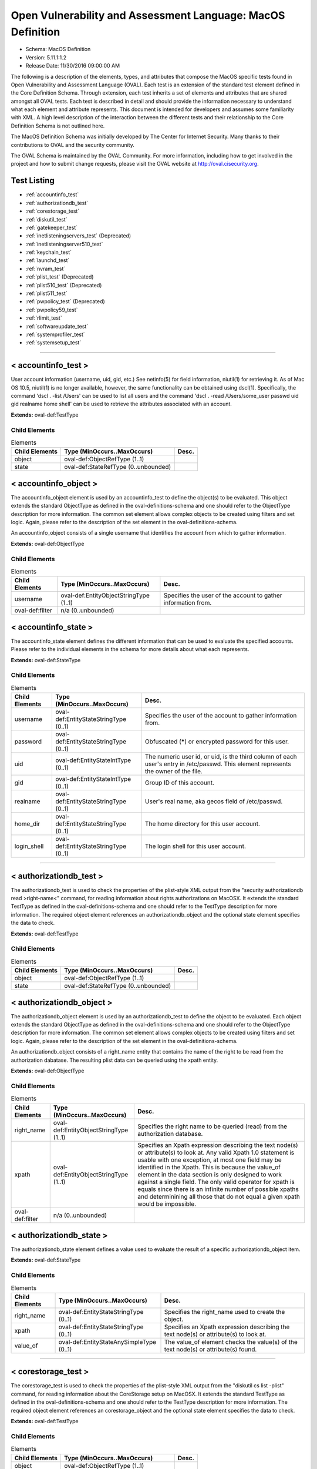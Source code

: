 Open Vulnerability and Assessment Language: MacOS Definition  
=========================================================
* Schema: MacOS Definition  
* Version: 5.11.1:1.2  
* Release Date: 11/30/2016 09:00:00 AM

The following is a description of the elements, types, and attributes that compose the MacOS specific tests found in Open Vulnerability and Assessment Language (OVAL). Each test is an extension of the standard test element defined in the Core Definition Schema. Through extension, each test inherits a set of elements and attributes that are shared amongst all OVAL tests. Each test is described in detail and should provide the information necessary to understand what each element and attribute represents. This document is intended for developers and assumes some familiarity with XML. A high level description of the interaction between the different tests and their relationship to the Core Definition Schema is not outlined here.

The MacOS Definition Schema was initially developed by The Center for Internet Security. Many thanks to their contributions to OVAL and the security community.

The OVAL Schema is maintained by the OVAL Community. For more information, including how to get involved in the project and how to submit change requests, please visit the OVAL website at http://oval.cisecurity.org.

Test Listing  
---------------------------------------------------------
* :ref:`accountinfo_test`  
* :ref:`authorizationdb_test`  
* :ref:`corestorage_test`  
* :ref:`diskutil_test`  
* :ref:`gatekeeper_test`  
* :ref:`inetlisteningservers_test` (Deprecated)  
* :ref:`inetlisteningserver510_test`  
* :ref:`keychain_test`  
* :ref:`launchd_test`  
* :ref:`nvram_test`  
* :ref:`plist_test` (Deprecated)  
* :ref:`plist510_test` (Deprecated)  
* :ref:`plist511_test`  
* :ref:`pwpolicy_test` (Deprecated)  
* :ref:`pwpolicy59_test`  
* :ref:`rlimit_test`  
* :ref:`softwareupdate_test`  
* :ref:`systemprofiler_test`  
* :ref:`systemsetup_test`  
  
______________
  
.. _accountinfo_test:  
  
< accountinfo_test >  
---------------------------------------------------------
User account information (username, uid, gid, etc.) See netinfo(5) for field information, niutil(1) for retrieving it. As of Mac OS 10.5, niutil(1) is no longer available, however, the same functionality can be obtained using dscl(1). Specifically, the command 'dscl . -list /Users' can be used to list all users and the command 'dscl . -read /Users/some_user passwd uid gid realname home shell' can be used to retrieve the attributes associated with an account.

**Extends:** oval-def:TestType

Child Elements  
^^^^^^^^^^^^^^^^^^^^^^^^^^^^^^^^^^^^^^^^^^^^^^^^^^^^^^^^^
.. list-table:: Elements  
    :header-rows: 1  
  
    * - Child Elements  
      - Type (MinOccurs..MaxOccurs)  
      - Desc.  
    * - object  
      - oval-def:ObjectRefType (1..1)  
      -   
    * - state  
      - oval-def:StateRefType (0..unbounded)  
      -   
  
.. _accountinfo_object:  
  
< accountinfo_object >  
---------------------------------------------------------
The accountinfo_object element is used by an accountinfo_test to define the object(s) to be evaluated. This object extends the standard ObjectType as defined in the oval-definitions-schema and one should refer to the ObjectType description for more information. The common set element allows complex objects to be created using filters and set logic. Again, please refer to the description of the set element in the oval-definitions-schema.

An accountinfo_object consists of a single username that identifies the account from which to gather information.

**Extends:** oval-def:ObjectType

Child Elements  
^^^^^^^^^^^^^^^^^^^^^^^^^^^^^^^^^^^^^^^^^^^^^^^^^^^^^^^^^
.. list-table:: Elements  
    :header-rows: 1  
  
    * - Child Elements  
      - Type (MinOccurs..MaxOccurs)  
      - Desc.  
    * - username  
      - oval-def:EntityObjectStringType (1..1)  
      - Specifies the user of the account to gather information from.  
    * - oval-def:filter  
      - n/a (0..unbounded)  
      -   
  
.. _accountinfo_state:  
  
< accountinfo_state >  
---------------------------------------------------------
The accountinfo_state element defines the different information that can be used to evaluate the specified accounts. Please refer to the individual elements in the schema for more details about what each represents.

**Extends:** oval-def:StateType

Child Elements  
^^^^^^^^^^^^^^^^^^^^^^^^^^^^^^^^^^^^^^^^^^^^^^^^^^^^^^^^^
.. list-table:: Elements  
    :header-rows: 1  
  
    * - Child Elements  
      - Type (MinOccurs..MaxOccurs)  
      - Desc.  
    * - username  
      - oval-def:EntityStateStringType (0..1)  
      - Specifies the user of the account to gather information from.  
    * - password  
      - oval-def:EntityStateStringType (0..1)  
      - Obfuscated (*****) or encrypted password for this user.  
    * - uid  
      - oval-def:EntityStateIntType (0..1)  
      - The numeric user id, or uid, is the third column of each user's entry in /etc/passwd. This element represents the owner of the file.  
    * - gid  
      - oval-def:EntityStateIntType (0..1)  
      - Group ID of this account.  
    * - realname  
      - oval-def:EntityStateStringType (0..1)  
      - User's real name, aka gecos field of /etc/passwd.  
    * - home_dir  
      - oval-def:EntityStateStringType (0..1)  
      - The home directory for this user account.  
    * - login_shell  
      - oval-def:EntityStateStringType (0..1)  
      - The login shell for this user account.  
  
______________
  
.. _authorizationdb_test:  
  
< authorizationdb_test >  
---------------------------------------------------------
The authorizationdb_test is used to check the properties of the plist-style XML output from the "security authorizationdb read >right-name<" command, for reading information about rights authorizations on MacOSX. It extends the standard TestType as defined in the oval-definitions-schema and one should refer to the TestType description for more information. The required object element references an authorizationdb_object and the optional state element specifies the data to check.

**Extends:** oval-def:TestType

Child Elements  
^^^^^^^^^^^^^^^^^^^^^^^^^^^^^^^^^^^^^^^^^^^^^^^^^^^^^^^^^
.. list-table:: Elements  
    :header-rows: 1  
  
    * - Child Elements  
      - Type (MinOccurs..MaxOccurs)  
      - Desc.  
    * - object  
      - oval-def:ObjectRefType (1..1)  
      -   
    * - state  
      - oval-def:StateRefType (0..unbounded)  
      -   
  
.. _authorizationdb_object:  
  
< authorizationdb_object >  
---------------------------------------------------------
The authorizationdb_object element is used by an authorizationdb_test to define the object to be evaluated. Each object extends the standard ObjectType as defined in the oval-definitions-schema and one should refer to the ObjectType description for more information. The common set element allows complex objects to be created using filters and set logic. Again, please refer to the description of the set element in the oval-definitions-schema.

An authorizationdb_object consists of a right_name entity that contains the name of the right to be read from the authorization dabatase. The resulting plist data can be queried using the xpath entity.

**Extends:** oval-def:ObjectType

Child Elements  
^^^^^^^^^^^^^^^^^^^^^^^^^^^^^^^^^^^^^^^^^^^^^^^^^^^^^^^^^
.. list-table:: Elements  
    :header-rows: 1  
  
    * - Child Elements  
      - Type (MinOccurs..MaxOccurs)  
      - Desc.  
    * - right_name  
      - oval-def:EntityObjectStringType (1..1)  
      - Specifies the right name to be queried (read) from the authorization database.  
    * - xpath  
      - oval-def:EntityObjectStringType (1..1)  
      - Specifies an Xpath expression describing the text node(s) or attribute(s) to look at. Any valid Xpath 1.0 statement is usable with one exception, at most one field may be identified in the Xpath. This is because the value_of element in the data section is only designed to work against a single field. The only valid operator for xpath is equals since there is an infinite number of possible xpaths and determinining all those that do not equal a given xpath would be impossible.  
    * - oval-def:filter  
      - n/a (0..unbounded)  
      -   
  
.. _authorizationdb_state:  
  
< authorizationdb_state >  
---------------------------------------------------------
The authorizationdb_state element defines a value used to evaluate the result of a specific authorizationdb_object item.

**Extends:** oval-def:StateType

Child Elements  
^^^^^^^^^^^^^^^^^^^^^^^^^^^^^^^^^^^^^^^^^^^^^^^^^^^^^^^^^
.. list-table:: Elements  
    :header-rows: 1  
  
    * - Child Elements  
      - Type (MinOccurs..MaxOccurs)  
      - Desc.  
    * - right_name  
      - oval-def:EntityStateStringType (0..1)  
      - Specifies the right_name used to create the object.  
    * - xpath  
      - oval-def:EntityStateStringType (0..1)  
      - Specifies an Xpath expression describing the text node(s) or attribute(s) to look at.  
    * - value_of  
      - oval-def:EntityStateAnySimpleType (0..1)  
      - The value_of element checks the value(s) of the text node(s) or attribute(s) found.  
  
______________
  
.. _corestorage_test:  
  
< corestorage_test >  
---------------------------------------------------------
The corestorage_test is used to check the properties of the plist-style XML output from the "diskutil cs list -plist" command, for reading information about the CoreStorage setup on MacOSX. It extends the standard TestType as defined in the oval-definitions-schema and one should refer to the TestType description for more information. The required object element references an corestorage_object and the optional state element specifies the data to check.

**Extends:** oval-def:TestType

Child Elements  
^^^^^^^^^^^^^^^^^^^^^^^^^^^^^^^^^^^^^^^^^^^^^^^^^^^^^^^^^
.. list-table:: Elements  
    :header-rows: 1  
  
    * - Child Elements  
      - Type (MinOccurs..MaxOccurs)  
      - Desc.  
    * - object  
      - oval-def:ObjectRefType (1..1)  
      -   
    * - state  
      - oval-def:StateRefType (0..unbounded)  
      -   
  
.. _corestorage_object:  
  
< corestorage_object >  
---------------------------------------------------------
The corestorage_object element is used by an corestorage_test to define the object to be evaluated. Each object extends the standard ObjectType as defined in the oval-definitions-schema and one should refer to the ObjectType description for more information. The common set element allows complex objects to be created using filters and set logic. Again, please refer to the description of the set element in the oval-definitions-schema.

An corestorage_object consists of a uuid entity that contains the UUID of the volume whose information should be read (i.e., 'diskutil cs info -plist [UUID]'). The resulting plist data can be queried using the xpath entity.

**Extends:** oval-def:ObjectType

Child Elements  
^^^^^^^^^^^^^^^^^^^^^^^^^^^^^^^^^^^^^^^^^^^^^^^^^^^^^^^^^
.. list-table:: Elements  
    :header-rows: 1  
  
    * - Child Elements  
      - Type (MinOccurs..MaxOccurs)  
      - Desc.  
    * - uuid  
      - oval-def:EntityObjectStringType (1..1)  
      - Specifies the UUID of the volume about which the plist information should be retrieved.  
    * - xpath  
      - oval-def:EntityObjectStringType (1..1)  
      - Specifies an Xpath expression describing the text node(s) or attribute(s) to look at. Any valid Xpath 1.0 statement is usable with one exception, at most one field may be identified in the Xpath. This is because the value_of element in the data section is only designed to work against a single field. The only valid operator for xpath is equals since there is an infinite number of possible xpaths and determinining all those that do not equal a given xpath would be impossible.  
    * - oval-def:filter  
      - n/a (0..unbounded)  
      -   
  
.. _corestorage_state:  
  
< corestorage_state >  
---------------------------------------------------------
The corestorage_state element defines a value used to evaluate the result of a specific corestorage_object item.

**Extends:** oval-def:StateType

Child Elements  
^^^^^^^^^^^^^^^^^^^^^^^^^^^^^^^^^^^^^^^^^^^^^^^^^^^^^^^^^
.. list-table:: Elements  
    :header-rows: 1  
  
    * - Child Elements  
      - Type (MinOccurs..MaxOccurs)  
      - Desc.  
    * - uuid  
      - oval-def:EntityStateStringType (0..1)  
      - Specifies the UUID of the volume about which the plist information was retrieved.  
    * - xpath  
      - oval-def:EntityStateStringType (0..1)  
      - Specifies an Xpath expression describing the text node(s) or attribute(s) to look at.  
    * - value_of  
      - oval-def:EntityStateAnySimpleType (0..1)  
      - The value_of element checks the value(s) of the text node(s) or attribute(s) found.  
  
______________
  
.. _diskutil_test:  
  
< diskutil_test >  
---------------------------------------------------------
The diskutil_test is used to verify packages on a Mac OS system. The information used by this test is modeled after the diskutil command's verifyPermissions option. On MacOS X 10.11 and later, this option was replaced by the repair_packages command. For more information, see diskutil(8) or repair_packages(8). It extends the standard TestType as defined in the oval-definitions-schema and one should refer to the TestType description for more information. The required object element references a diskutil_object and the optional diskutil_state element specifies the data to check.

**Extends:** oval-def:TestType

Child Elements  
^^^^^^^^^^^^^^^^^^^^^^^^^^^^^^^^^^^^^^^^^^^^^^^^^^^^^^^^^
.. list-table:: Elements  
    :header-rows: 1  
  
    * - Child Elements  
      - Type (MinOccurs..MaxOccurs)  
      - Desc.  
    * - object  
      - oval-def:ObjectRefType (1..1)  
      -   
    * - state  
      - oval-def:StateRefType (0..unbounded)  
      -   
  
.. _diskutil_object:  
  
< diskutil_object >  
---------------------------------------------------------
The diskutil_object element is used by a diskutil_test to define the volumes containing packages to be verified on a Mac OS system. Each object extends the standard ObjectType as defined in the oval-definitions-schema and one should refer to the ObjectType description for more information. The common set element allows complex objects to be created using filters and set logic. Again, please refer to the description of the set element in the oval-definitions-schema.

**Extends:** oval-def:ObjectType

Child Elements  
^^^^^^^^^^^^^^^^^^^^^^^^^^^^^^^^^^^^^^^^^^^^^^^^^^^^^^^^^
.. list-table:: Elements  
    :header-rows: 1  
  
    * - Child Elements  
      - Type (MinOccurs..MaxOccurs)  
      - Desc.  
    * - device  
      - oval-def:EntityObjectStringType (1..1)  
      - The device entity is a string that represents the name of a volume containing system packages that is mounted on a Mac OS system to verify. Please see diskutil(8) or repair_packages(8) for instructions on how to specify the volume.  
    * - filepath  
      - oval-def:EntityObjectStringType (1..1)  
      - The filepath element specifies the absolute path for a file or directory in the specified package.  
    * - oval-def:filter  
      - n/a (0..unbounded)  
      -   
  
.. _diskutil_state:  
  
< diskutil_state >  
---------------------------------------------------------
The diskutil_state element defines the different verification information associated with a disk on a Mac OS system. Please refer to the individual elements in the schema for more details about what each represents.

**Extends:** oval-def:StateType

Child Elements  
^^^^^^^^^^^^^^^^^^^^^^^^^^^^^^^^^^^^^^^^^^^^^^^^^^^^^^^^^
.. list-table:: Elements  
    :header-rows: 1  
  
    * - Child Elements  
      - Type (MinOccurs..MaxOccurs)  
      - Desc.  
    * - device  
      - oval-def:EntityStateStringType (0..1)  
      - The device entity is a string that represents the volume on a Mac OS system to verify. Please see diskutil(8) or repair_packages(8) for instructions on how to specify the device.  
    * - filepath  
      - oval-def:EntityStateStringType (0..1)  
      - The filepath element specifies the absolute path for a file or directory on the specified device.  
    * - uread  
      - macos-def:EntityStatePermissionCompareType (0..1)  
      - Has the actual user read permission changed from the expected user read permission?  
    * - uwrite  
      - macos-def:EntityStatePermissionCompareType (0..1)  
      - Has the actual user write permission changed from the expected user write permission?  
    * - uexec  
      - macos-def:EntityStatePermissionCompareType (0..1)  
      - Has the actual user exec permission changed from the expected user exec permission?  
    * - gread  
      - macos-def:EntityStatePermissionCompareType (0..1)  
      - Has the actual group read permission changed from the expected group read permission?  
    * - gwrite  
      - macos-def:EntityStatePermissionCompareType (0..1)  
      - Has the actual group write permission changed from the expected group write permission?  
    * - gexec  
      - macos-def:EntityStatePermissionCompareType (0..1)  
      - Has the actual group exec permission changed from the expected group exec permission?  
    * - oread  
      - macos-def:EntityStatePermissionCompareType (0..1)  
      - Has the actual others read permission changed from the expected others read permission?  
    * - owrite  
      - macos-def:EntityStatePermissionCompareType (0..1)  
      - Has the actual others write permission changed from the expected others write permission?  
    * - oexec  
      - macos-def:EntityStatePermissionCompareType (0..1)  
      - Has the actual others exec permission changed from the expected others exec permission?  
    * - user_differs  
      - oval-def:EntityStateBoolType (0..1)  
      - Has the actual user changed from the expected user?  
    * - actual_user  
      - oval-def:EntityStateIntType (0..1)  
      - The actual user of the file/directory.  
    * - expected_user  
      - oval-def:EntityStateIntType (0..1)  
      - The expected user of the file/directory.  
    * - group_differs  
      - oval-def:EntityStateBoolType (0..1)  
      - Has the actual group changed from the expected group?  
    * - actual_group  
      - oval-def:EntityStateIntType (0..1)  
      - The actual group of the file/directory.  
    * - expected_group  
      - oval-def:EntityStateIntType (0..1)  
      - The expected group of the file/directory.  
    * - symlink_differs  
      - oval-def:EntityStateBoolType (0..1)  
      - Has the actual symlink changed from the expected symlink?  
    * - actual_symlink  
      - oval-def:EntityStateStringType (0..1)  
      - The actual symlink of the file/directory.  
    * - expected_symlink  
      - oval-def:EntityStateStringType (0..1)  
      - The expected symlink of the file/directory.  
  
______________
  
.. _gatekeeper_test:  
  
< gatekeeper_test >  
---------------------------------------------------------
The gatekeeper_test is used to check the status of Gatekeeper and any unsigned applications that have been granted execute permission.

**Extends:** oval-def:TestType

Child Elements  
^^^^^^^^^^^^^^^^^^^^^^^^^^^^^^^^^^^^^^^^^^^^^^^^^^^^^^^^^
.. list-table:: Elements  
    :header-rows: 1  
  
    * - Child Elements  
      - Type (MinOccurs..MaxOccurs)  
      - Desc.  
    * - object  
      - oval-def:ObjectRefType (1..1)  
      -   
    * - state  
      - oval-def:StateRefType (0..unbounded)  
      -   
  
.. _gatekeeper_object:  
  
< gatekeeper_object >  
---------------------------------------------------------
The gatekeeper_object is a singleton used to access information about Gatekeeper.

**Extends:** oval-def:ObjectType

.. _gatekeeper_state:  
  
< gatekeeper_state >  
---------------------------------------------------------
The gatekeeper_state element makes it possible to make assertions about Gatekeeper's operational status and unsigned applications that have been granted execute permission.

**Extends:** oval-def:StateType

Child Elements  
^^^^^^^^^^^^^^^^^^^^^^^^^^^^^^^^^^^^^^^^^^^^^^^^^^^^^^^^^
.. list-table:: Elements  
    :header-rows: 1  
  
    * - Child Elements  
      - Type (MinOccurs..MaxOccurs)  
      - Desc.  
    * - enabled  
      - oval-def:EntityStateBoolType (0..1)  
      - The status of Gatekeeper assessments.  
    * - unlabeled  
      - oval-def:EntityStateStringType (0..1)  
      - The path to an unsigned application folder to which Gatekeeper has granted execute permission.  
  
______________
  
.. _inetlisteningservers_test:  
  
< inetlisteningservers_test > (Deprecated)  
---------------------------------------------------------
**Deprecation Info**:  
* Deprecated As Of Version 5.10  
* Reason: The inetlisteningservers_test has been deprecated and replaced by the inetlisteningserver510_test. The name of an application cannot be used to uniquely identify an application that is listening on the network. As a result, the inetlisteningserver510_object utilizes the protocol, local_address, and local_port entities to uniquely identify an application listening on the network. Please see the inetlisteningserver510_test for additional information.  
  
This test's purpose is generally used to check if an application is listening on the network, either for a new connection or as part of an ongoing connection. This is limited to applications that are listening for connections that use the TCP or UDP protocols and have addresses represented as IPv4 or IPv6 addresses (AF_INET or AF_INET6). It is generally speaking the parsed output of running the command netstat -tuwlnpe with root privilege.

**Extends:** oval-def:TestType

Child Elements  
^^^^^^^^^^^^^^^^^^^^^^^^^^^^^^^^^^^^^^^^^^^^^^^^^^^^^^^^^
.. list-table:: Elements  
    :header-rows: 1  
  
    * - Child Elements  
      - Type (MinOccurs..MaxOccurs)  
      - Desc.  
    * - object  
      - oval-def:ObjectRefType (1..1)  
      -   
    * - state  
      - oval-def:StateRefType (0..unbounded)  
      -   
  
.. _inetlisteningservers_object:  
  
< inetlisteningservers_object > (Deprecated)  
---------------------------------------------------------
**Deprecation Info**:  
* Deprecated As Of Version 5.10  
* Reason: The inetlisteningservers_object has been deprecated and replaced by the inetlisteningserver510_object. The name of an application cannot be used to uniquely identify an application that is listening on the network. As a result, the inetlisteningserver510_object utilizes the protocol, local_address, and local_port entities to uniquely identify an application listening on the network. Please see the inetlisteningserver510_object for additional information.  
  
The inetlisteningservers_object element is used by an inetlisteningserver test to define the object to be evaluated. Each object extends the standard ObjectType as defined in the oval-definitions-schema and one should refer to the ObjectType description for more information. The common set element allows complex objects to be created using filters and set logic. Again, please refer to the description of the set element in the oval-definitions-schema.

**Extends:** oval-def:ObjectType

Child Elements  
^^^^^^^^^^^^^^^^^^^^^^^^^^^^^^^^^^^^^^^^^^^^^^^^^^^^^^^^^
.. list-table:: Elements  
    :header-rows: 1  
  
    * - Child Elements  
      - Type (MinOccurs..MaxOccurs)  
      - Desc.  
    * - program_name  
      - oval-def:EntityObjectStringType (1..1)  
      -   
    * - oval-def:filter  
      - n/a (0..unbounded)  
      -   
  
.. _inetlisteningservers_state:  
  
< inetlisteningservers_state > (Deprecated)  
---------------------------------------------------------
**Deprecation Info**:  
* Deprecated As Of Version 5.10  
* Reason: The inetlisteningservers_state has been deprecated and replaced by the inetlisteningserver510_state. The name of an application cannot be used to uniquely identify an application that is listening on the network. As a result, the inetlisteningserver510_object utilizes the protocol, local_address, and local_port entities to uniquely identify an application listening on the network. Please see the inetlisteningserver510_state for additional information.  
  
The inetlisteningservers_state element defines the different information that can be used to evaluate the specified inet listening server. This includes the local address, foreign address, port information, and process id. Please refer to the individual elements in the schema for more details about what each represents.

**Extends:** oval-def:StateType

Child Elements  
^^^^^^^^^^^^^^^^^^^^^^^^^^^^^^^^^^^^^^^^^^^^^^^^^^^^^^^^^
.. list-table:: Elements  
    :header-rows: 1  
  
    * - Child Elements  
      - Type (MinOccurs..MaxOccurs)  
      - Desc.  
    * - program_name  
      - oval-def:EntityStateStringType (0..1)  
      - This is the name of the communicating program.  
    * - local_address  
      - oval-def:EntityStateIPAddressStringType (0..1)  
      - This is the IP address of the network interface on which the program listens. Note that the IP address can be IPv4 or IPv6.  
    * - local_full_address  
      - oval-def:EntityStateStringType (0..1)  
      - This is the IP address and network port on which the program listens, equivalent to local_address:local_port. Note that the IP address can be IPv4 or IPv6.  
    * - local_port  
      - oval-def:EntityStateIntType (0..1)  
      - This is the TCP or UDP port on which the program listens. Note that this is not a list -- if a program listens on multiple ports, or on a combination of TCP and UDP, each will have its own entry in the table data stored by this test.  
    * - foreign_address  
      - oval-def:EntityStateIPAddressStringType (0..1)  
      - This is the IP address with which the program is communicating, or with which it will communicate, in the case of a listening server. Note that the IP address can be IPv4 or IPv6.  
    * - foreign_full_address  
      - oval-def:EntityStateStringType (0..1)  
      - This is the IP address and network port to which the program is communicating or will accept communications from, equivalent to foreign_address:foreign_port. Note that the IP address can be IPv4 or IPv6.  
    * - foreign_port  
      - oval-def:EntityStateStringType (0..1)  
      - This is the TCP or UDP port to which the program communicates. In the case of a listening program accepting new connections, this is usually '0'.  
    * - pid  
      - oval-def:EntityStateIntType (0..1)  
      - This is the process ID of the process. The process in question is that of the program communicating on the network.  
    * - protocol  
      - oval-def:EntityStateStringType (0..1)  
      - This is the transport-layer protocol, in lowercase: tcp or udp.  
    * - user_id  
      - oval-def:EntityStateStringType (0..1)  
      - The numeric user id, or uid, is the third column of each user's entry in /etc/passwd. It represents the owner, and thus privilege level, of the specified program.  
  
______________
  
.. _inetlisteningserver510_test:  
  
< inetlisteningserver510_test >  
---------------------------------------------------------
The inetlisteningserver510_test is used to check if an application is listening on the network, either for a new connection or as part of an ongoing connection. This is limited to applications that are listening for connections that use the TCP or UDP protocols and have addresses represented as IPv4 or IPv6 addresses (AF_INET or AF_INET6). One method for retrieving the required information is by parsing the output of the command 'lsof -i -P -n -l' with root privileges.

**Extends:** oval-def:TestType

Child Elements  
^^^^^^^^^^^^^^^^^^^^^^^^^^^^^^^^^^^^^^^^^^^^^^^^^^^^^^^^^
.. list-table:: Elements  
    :header-rows: 1  
  
    * - Child Elements  
      - Type (MinOccurs..MaxOccurs)  
      - Desc.  
    * - object  
      - oval-def:ObjectRefType (1..1)  
      -   
    * - state  
      - oval-def:StateRefType (0..unbounded)  
      -   
  
.. _inetlisteningserver510_object:  
  
< inetlisteningserver510_object >  
---------------------------------------------------------
The inetlisteningserver510_object element is used by an inetlisteningserver510_test to define the object to be evaluated. Each object extends the standard ObjectType as defined in the oval-definitions-schema and one should refer to the ObjectType description for more information. The common set element allows complex objects to be created using filters and set logic. Again, please refer to the description of the set element in the oval-definitions-schema.

**Extends:** oval-def:ObjectType

Child Elements  
^^^^^^^^^^^^^^^^^^^^^^^^^^^^^^^^^^^^^^^^^^^^^^^^^^^^^^^^^
.. list-table:: Elements  
    :header-rows: 1  
  
    * - Child Elements  
      - Type (MinOccurs..MaxOccurs)  
      - Desc.  
    * - protocol  
      - oval-def:EntityObjectStringType (1..1)  
      - The protocol entity defines a certain transport-layer protocol, in lowercase: tcp or udp.  
    * - local_address  
      - oval-def:EntityObjectIPAddressStringType (1..1)  
      - This is the IP address of the network interface on which an application listens. Note that the IP address can be IPv4 or IPv6.  
    * - local_port  
      - oval-def:EntityObjectIntType (1..1)  
      - This is the TCP or UDP port on which an application would listen. Note that this is not a list -- if a program listens on multiple ports, or on a combination of TCP and UDP, each will be represented by its own object.  
    * - oval-def:filter  
      - n/a (0..unbounded)  
      -   
  
.. _inetlisteningserver510_state:  
  
< inetlisteningserver510_state >  
---------------------------------------------------------
The inetlisteningserver510_state element defines the different information that can be used to evaluate the specified inet listening server. This includes the local address, foreign address, port information, and process id. Please refer to the individual elements in the schema for more details about what each represents.

**Extends:** oval-def:StateType

Child Elements  
^^^^^^^^^^^^^^^^^^^^^^^^^^^^^^^^^^^^^^^^^^^^^^^^^^^^^^^^^
.. list-table:: Elements  
    :header-rows: 1  
  
    * - Child Elements  
      - Type (MinOccurs..MaxOccurs)  
      - Desc.  
    * - protocol  
      - oval-def:EntityStateStringType (0..1)  
      - This is the transport-layer protocol, in lowercase: tcp or udp.  
    * - local_address  
      - oval-def:EntityStateIPAddressStringType (0..1)  
      - This is the IP address of the network interface on which the program listens. Note that the IP address can be IPv4 or IPv6.  
    * - local_port  
      - oval-def:EntityStateIntType (0..1)  
      - This is the TCP or UDP port on which the program listens. Note that this is not a list -- if a program listens on multiple ports, or on a combination of TCP and UDP, each will have its own entry in the table data stored by this test.  
    * - local_full_address  
      - oval-def:EntityStateStringType (0..1)  
      - This is the IP address and network port on which the program listens, equivalent to local_address:local_port. Note that the IP address can be IPv4 or IPv6.  
    * - program_name  
      - oval-def:EntityStateStringType (0..1)  
      - This is the name of the communicating program.  
    * - foreign_address  
      - oval-def:EntityStateIPAddressStringType (0..1)  
      - This is the IP address with which the program is communicating, or with which it will communicate, in the case of a listening server. Note that the IP address can be IPv4 or IPv6.  
    * - foreign_port  
      - oval-def:EntityStateIntType (0..1)  
      - This is the TCP or UDP port to which the program communicates. In the case of a listening program accepting new connections, this is usually '0'.  
    * - foreign_full_address  
      - oval-def:EntityStateStringType (0..1)  
      - This is the IP address and network port to which the program is communicating or will accept communications from, equivalent to foreign_address:foreign_port. Note that the IP address can be IPv4 or IPv6.  
    * - pid  
      - oval-def:EntityStateIntType (0..1)  
      - This is the process ID of the process. The process in question is that of the program communicating on the network.  
    * - user_id  
      - oval-def:EntityStateIntType (0..1)  
      - The numeric user id, or uid, is the third column of each user's entry in /etc/passwd. It represents the owner, and thus privilege level, of the specified program.  
  
______________
  
.. _keychain_test:  
  
< keychain_test >  
---------------------------------------------------------
The keychain_test is used to check the properties of the plist-style XML output from the "security show-keychain-info >keychain<" command, for reading information about keychain settings on MacOSX. It extends the standard TestType as defined in the oval-definitions-schema and one should refer to the TestType description for more information. The required object element references an keychain_object and the optional state element specifies the data to check.

**Extends:** oval-def:TestType

Child Elements  
^^^^^^^^^^^^^^^^^^^^^^^^^^^^^^^^^^^^^^^^^^^^^^^^^^^^^^^^^
.. list-table:: Elements  
    :header-rows: 1  
  
    * - Child Elements  
      - Type (MinOccurs..MaxOccurs)  
      - Desc.  
    * - object  
      - oval-def:ObjectRefType (1..1)  
      -   
    * - state  
      - oval-def:StateRefType (0..unbounded)  
      -   
  
.. _keychain_object:  
  
< keychain_object >  
---------------------------------------------------------
The keychain_object element is used by an corestorage_test to define the object to be evaluated. Each object extends the standard ObjectType as defined in the oval-definitions-schema and one should refer to the ObjectType description for more information. The common set element allows complex objects to be created using filters and set logic. Again, please refer to the description of the set element in the oval-definitions-schema.

A keychain_object consists of a keychain (name) entity that contains the name of the keychain whose settings will be queried.

**Extends:** oval-def:ObjectType

Child Elements  
^^^^^^^^^^^^^^^^^^^^^^^^^^^^^^^^^^^^^^^^^^^^^^^^^^^^^^^^^
.. list-table:: Elements  
    :header-rows: 1  
  
    * - Child Elements  
      - Type (MinOccurs..MaxOccurs)  
      - Desc.  
    * - filepath  
      - oval-def:EntityObjectStringType (1..1)  
      - Specifies the filepath of the keychain to be queried. The default keychain for a user is normally located at ~/Library/Keychains/login.keychain.  
    * - oval-def:filter  
      - n/a (0..unbounded)  
      -   
  
.. _keychain_state:  
  
< keychain_state >  
---------------------------------------------------------
The keychain_state element defines a value used to evaluate the result of a specific keychain_object item.

**Extends:** oval-def:StateType

Child Elements  
^^^^^^^^^^^^^^^^^^^^^^^^^^^^^^^^^^^^^^^^^^^^^^^^^^^^^^^^^
.. list-table:: Elements  
    :header-rows: 1  
  
    * - Child Elements  
      - Type (MinOccurs..MaxOccurs)  
      - Desc.  
    * - filepath  
      - oval-def:EntityStateStringType (0..1)  
      - Specifies the filepath of the keychain used to create the object.  
    * - lock_on_sleep  
      - oval-def:EntityStateBoolType (0..1)  
      - Specifies whether the keychain is configured to lock when the computer sleeps.  
    * - timeout  
      - oval-def:EntityStateIntType (0..1)  
      - Specifies the inactivity timeout (in seconds) for the keychain, or 0 if there is no timeout.  
  
______________
  
.. _launchd_test:  
  
< launchd_test >  
---------------------------------------------------------
The launchd_test is used to check the status of daemons/agents loaded via the launchd service. It extends the standard TestType as defined in the oval-definitions-schema and one should refer to the TestType description for more information. The required object element references a launchd_object and the optional state element specifies the data to check.

**Extends:** oval-def:TestType

Child Elements  
^^^^^^^^^^^^^^^^^^^^^^^^^^^^^^^^^^^^^^^^^^^^^^^^^^^^^^^^^
.. list-table:: Elements  
    :header-rows: 1  
  
    * - Child Elements  
      - Type (MinOccurs..MaxOccurs)  
      - Desc.  
    * - object  
      - oval-def:ObjectRefType (1..1)  
      -   
    * - state  
      - oval-def:StateRefType (0..unbounded)  
      -   
  
.. _launchd_object:  
  
< launchd_object >  
---------------------------------------------------------
The launchd_object element is used by a launchd_test to define the daemon/agent to be evaluated. Each object extends the standard ObjectType as defined in the oval-definitions-schema and one should refer to the ObjectType description for more information. The common set element allows complex objects to be created using filters and set logic. Again, please refer to the description of the set element in the oval-definitions-schema.

A launchd_object consists of a label (name) entity that contains the name of the agent/daemon whose attributes will be queried.

**Extends:** oval-def:ObjectType

Child Elements  
^^^^^^^^^^^^^^^^^^^^^^^^^^^^^^^^^^^^^^^^^^^^^^^^^^^^^^^^^
.. list-table:: Elements  
    :header-rows: 1  
  
    * - Child Elements  
      - Type (MinOccurs..MaxOccurs)  
      - Desc.  
    * - label  
      - oval-def:EntityObjectStringType (1..1)  
      - Specifies the deamon to be queried.  
    * - oval-def:filter  
      - n/a (0..unbounded)  
      -   
  
.. _launchd_state:  
  
< launchd_state >  
---------------------------------------------------------
The launchd_state element defines a value used to evaluate the result of a specific launchd_object item.

**Extends:** oval-def:StateType

Child Elements  
^^^^^^^^^^^^^^^^^^^^^^^^^^^^^^^^^^^^^^^^^^^^^^^^^^^^^^^^^
.. list-table:: Elements  
    :header-rows: 1  
  
    * - Child Elements  
      - Type (MinOccurs..MaxOccurs)  
      - Desc.  
    * - label  
      - oval-def:EntityStateStringType (0..1)  
      - Specifies the name of the agent/daemon used to create the object.  
    * - pid  
      - oval-def:EntityStateIntType (0..1)  
      - Specifies the process ID of the daemon (if any).  
    * - status  
      - oval-def:EntityStateIntType (0..1)  
      - Specifies the last exit code of the daemon (if any), or if $lt; 0, indicates the negative of the signal that interrupted processing. For example, a value of -15 would indicate that the job was terminated via a SIGTERM.  
  
______________
  
.. _nvram_test:  
  
< nvram_test >  
---------------------------------------------------------
This test pulls data from the 'nvram -p' output.

**Extends:** oval-def:TestType

Child Elements  
^^^^^^^^^^^^^^^^^^^^^^^^^^^^^^^^^^^^^^^^^^^^^^^^^^^^^^^^^
.. list-table:: Elements  
    :header-rows: 1  
  
    * - Child Elements  
      - Type (MinOccurs..MaxOccurs)  
      - Desc.  
    * - object  
      - oval-def:ObjectRefType (1..1)  
      -   
    * - state  
      - oval-def:StateRefType (0..unbounded)  
      -   
  
.. _nvram_object:  
  
< nvram_object >  
---------------------------------------------------------
The nvram_object element is used by a nvram test to define the object to be evaluated. Each object extends the standard ObjectType as defined in the oval-definitions-schema and one should refer to the ObjectType description for more information. The common set element allows complex objects to be created using filters and set logic. Again, please refer to the description of the set element in the oval-definitions-schema.

**Extends:** oval-def:ObjectType

Child Elements  
^^^^^^^^^^^^^^^^^^^^^^^^^^^^^^^^^^^^^^^^^^^^^^^^^^^^^^^^^
.. list-table:: Elements  
    :header-rows: 1  
  
    * - Child Elements  
      - Type (MinOccurs..MaxOccurs)  
      - Desc.  
    * - nvram_var  
      - oval-def:EntityObjectStringType (1..1)  
      -   
    * - oval-def:filter  
      - n/a (0..unbounded)  
      -   
  
.. _nvram_state:  
  
< nvram_state >  
---------------------------------------------------------
This test pulls data from the 'nvram -p' output.

**Extends:** oval-def:StateType

Child Elements  
^^^^^^^^^^^^^^^^^^^^^^^^^^^^^^^^^^^^^^^^^^^^^^^^^^^^^^^^^
.. list-table:: Elements  
    :header-rows: 1  
  
    * - Child Elements  
      - Type (MinOccurs..MaxOccurs)  
      - Desc.  
    * - nvram_var  
      - oval-def:EntityStateStringType (0..1)  
      - This specifies the nvram variable to check.  
    * - nvram_value  
      - oval-def:EntityStateStringType (0..1)  
      - This is the value of the associated nvram variable.  
  
______________
  
.. _plist_test:  
  
< plist_test > (Deprecated)  
---------------------------------------------------------
**Deprecation Info**:  
* Deprecated As Of Version 5.10  
* Reason: Replaced by the plist510_test. This test references the plist_object which does not contain an instance entity. As a result, it is not possible to differentiate between two preference keys that have the same name using the plist_object. The plist510_test was added to address this deficiency. See the plist510_test.  
* Comment: This test has been deprecated and may be removed in a future version of the language.  
  
The plist_test is used to check the value(s) associated with property list preference keys. It extends the standard TestType as defined in the oval-definitions-schema and one should refer to the TestType description for more information. The required object element references a plist_object and the optional plist_state element specifies the data to check.

**Extends:** oval-def:TestType

Child Elements  
^^^^^^^^^^^^^^^^^^^^^^^^^^^^^^^^^^^^^^^^^^^^^^^^^^^^^^^^^
.. list-table:: Elements  
    :header-rows: 1  
  
    * - Child Elements  
      - Type (MinOccurs..MaxOccurs)  
      - Desc.  
    * - object  
      - oval-def:ObjectRefType (1..1)  
      -   
    * - state  
      - oval-def:StateRefType (0..unbounded)  
      -   
  
.. _plist_object:  
  
< plist_object > (Deprecated)  
---------------------------------------------------------
**Deprecation Info**:  
* Deprecated As Of Version 5.10  
* Reason: Replaced by the plist510_object. This object does not contain an instance entity. As a result, it is not possible to differentiate between two preference keys that have the same name using this object. The plist510_object was added to address this deficiency. See the plist510_object.  
* Comment: This object has been deprecated and may be removed in a future version of the language.  
  
The plist_object element is used by a plist_test to define the preference keys to collect and where to look for them. Each object extends the standard ObjectType as defined in the oval-definitions-schema and one should refer to the ObjectType description for more information. The common set element allows complex objects to be created using filters and set logic. Again, please refer to the description of the set element in the oval-definitions-schema.

**Extends:** oval-def:ObjectType

Child Elements  
^^^^^^^^^^^^^^^^^^^^^^^^^^^^^^^^^^^^^^^^^^^^^^^^^^^^^^^^^
.. list-table:: Elements  
    :header-rows: 1  
  
    * - Child Elements  
      - Type (MinOccurs..MaxOccurs)  
      - Desc.  
    * - key  
      - oval-def:EntityObjectStringType (1..1)  
      - The preference key to check. If the xsi:nil attribute is set to 'true', the plist does not have any keys associated with it (i.e. it is not a CFDictionary) and the default value of the plist will be collected.  
    * - app_id  
      - oval-def:EntityObjectStringType (1..1)  
      - The unique application identifier that specifies the application to use when looking up the preference key (e.g. com.apple.Safari).  
    * - filepath  
      - oval-def:EntityObjectStringType (1..1)  
      - The absolute path to a plist file (e.g. ~/Library/Preferences/com.apple.Safari.plist). A directory cannot be specified as a filepath.  
    * - oval-def:filter  
      - n/a (0..unbounded)  
      -   
  
.. _plist_state:  
  
< plist_state > (Deprecated)  
---------------------------------------------------------
**Deprecation Info**:  
* Deprecated As Of Version 5.10  
* Reason: Replaced by the plist510_state. This state is used in conjunction with the plist_object which does not contain an instance entity. As a result, it is not possible to differentiate between two preference keys that have the same name using the plist_object. The plist510_state was added to address this deficiency. See the plist510_state.  
* Comment: This object has been deprecated and may be removed in a future version of the language.  
  
The plist_state element defines the different information that can be used to evaluate the specified property list preference key. This includes the preference key, application identifier, filepath, type, as well as the preference key's value. Please refer to the individual elements in the schema for more details about what each represents.

**Extends:** oval-def:StateType

Child Elements  
^^^^^^^^^^^^^^^^^^^^^^^^^^^^^^^^^^^^^^^^^^^^^^^^^^^^^^^^^
.. list-table:: Elements  
    :header-rows: 1  
  
    * - Child Elements  
      - Type (MinOccurs..MaxOccurs)  
      - Desc.  
    * - key  
      - oval-def:EntityStateStringType (0..1)  
      - The preference key to check.  
    * - app_id  
      - oval-def:EntityStateStringType (0..1)  
      - The unique application identifier that specifies the application to use when looking up the preference key (e.g. com.apple.Safari).  
    * - filepath  
      - oval-def:EntityStateStringType (0..1)  
      - The absolute path to a plist file (e.g. ~/Library/Preferences/com.apple.Safari.plist).  
    * - instance  
      - oval-def:EntityStateIntType (0..1)  
      - The instance of the preference key found in the plist. The first instance of a matching preference key is given the instance value of 1, the second instance of a matching preference key is given the instance value of 2, and so on. Note that the main purpose of this entity is to provide uniqueness for the different plist_items that result from multiple instances of a given preference key in the same plist file.  
    * - type  
      - macos-def:EntityStatePlistTypeType (0..1)  
      - The type of the preference key.  
    * - value  
      - oval-def:EntityStateAnySimpleType (0..1)  
      - The value of the preference key.  
  
______________
  
.. _plist510_test:  
  
< plist510_test > (Deprecated)  
---------------------------------------------------------
**Deprecation Info**:  
* Deprecated As Of Version 5.11.2:1.0  
* Reason: Replaced by the plist511_test. This test references the plist_object which cannot express the context hierarchy required to differentiate between nodes with identical names. As a result, it is not possible to address a particular node when the order of their parent nodes is indeterminate. The plist511_test was added to address this deficiency. See the plist511_test.  
* Comment: This test has been deprecated and may be removed in a future version of the language.  
  
The plist510_test is used to check the value(s) associated with property list preference keys. It extends the standard TestType as defined in the oval-definitions-schema and one should refer to the TestType description for more information. The required object element references a plist510_object and the optional plist510_state element specifies the data to check.

**Extends:** oval-def:TestType

Child Elements  
^^^^^^^^^^^^^^^^^^^^^^^^^^^^^^^^^^^^^^^^^^^^^^^^^^^^^^^^^
.. list-table:: Elements  
    :header-rows: 1  
  
    * - Child Elements  
      - Type (MinOccurs..MaxOccurs)  
      - Desc.  
    * - object  
      - oval-def:ObjectRefType (1..1)  
      -   
    * - state  
      - oval-def:StateRefType (0..unbounded)  
      -   
  
.. _plist510_object:  
  
< plist510_object > (Deprecated)  
---------------------------------------------------------
**Deprecation Info**:  
* Deprecated As Of Version 5.11.2:1.0  
* Reason: Replaced by the plist511_object. This object cannot express the context hierarchy required to differentiate between nodes with identical names. As a result, it is not possible to address a particular node when the order of their parent nodes is indeterminate. The plist511_object was added to address this deficiency. See the plist511_object.  
* Comment: This object has been deprecated and may be removed in a future version of the language.  
  
The plist510_object element is used by a plist510_test to define the preference keys to collect and where to look for them. Each object extends the standard ObjectType as defined in the oval-definitions-schema and one should refer to the ObjectType description for more information. The common set element allows complex objects to be created using filters and set logic. Again, please refer to the description of the set element in the oval-definitions-schema.

**Extends:** oval-def:ObjectType

Child Elements  
^^^^^^^^^^^^^^^^^^^^^^^^^^^^^^^^^^^^^^^^^^^^^^^^^^^^^^^^^
.. list-table:: Elements  
    :header-rows: 1  
  
    * - Child Elements  
      - Type (MinOccurs..MaxOccurs)  
      - Desc.  
    * - key  
      - oval-def:EntityObjectStringType (1..1)  
      - The preference key to check. If the xsi:nil attribute is set to 'true', the plist does not have any keys associated with it (i.e. it is not a CFDictionary) and the default value of the plist will be collected.  
    * - app_id  
      - oval-def:EntityObjectStringType (1..1)  
      - The unique application identifier that specifies the application to use when looking up the preference key (e.g. com.apple.Safari).  
    * - filepath  
      - oval-def:EntityObjectStringType (1..1)  
      - The absolute path to a plist file (e.g. ~/Library/Preferences/com.apple.Safari.plist). A directory cannot be specified as a filepath.  
    * - instance  
      - oval-def:EntityObjectIntType (1..1)  
      - The instance of the preference key found in the plist. The first instance of a matching preference key is given the instance value of 1, the second instance of a matching preference key is given the instance value of 2, and so on. Instance values must be assigned using a depth-first approach. Note that the main purpose of this entity is to provide uniqueness for the different plist_items that result from multiple instances of a given preference key in the same plist file.  
    * - oval-def:filter  
      - n/a (0..unbounded)  
      -   
  
.. _plist510_state:  
  
< plist510_state > (Deprecated)  
---------------------------------------------------------
**Deprecation Info**:  
* Deprecated As Of Version 5.11.2:1.0  
* Reason: Replaced by the plist511_state. This state is used in conjunction with the plist510_object which cannot express the context hierarchy required to differentiate between nodes with identical names. As a result, it is not possible to address a particular node when the order of their parent nodes is indeterminate. The plist511_state was added to address this deficiency. See the plist511_state.  
* Comment: This object has been deprecated and may be removed in a future version of the language.  
  
The plist510_state element defines the different information that can be used to evaluate the specified property list preference key. This includes the preference key, application identifier, filepath, type, as well as the preference key's value. Please refer to the individual elements in the schema for more details about what each represents.

**Extends:** oval-def:StateType

Child Elements  
^^^^^^^^^^^^^^^^^^^^^^^^^^^^^^^^^^^^^^^^^^^^^^^^^^^^^^^^^
.. list-table:: Elements  
    :header-rows: 1  
  
    * - Child Elements  
      - Type (MinOccurs..MaxOccurs)  
      - Desc.  
    * - key  
      - oval-def:EntityStateStringType (0..1)  
      - The preference key to check.  
    * - app_id  
      - oval-def:EntityStateStringType (0..1)  
      - The unique application identifier that specifies the application to use when looking up the preference key (e.g. com.apple.Safari).  
    * - filepath  
      - oval-def:EntityStateStringType (0..1)  
      - The absolute path to a plist file (e.g. ~/Library/Preferences/com.apple.Safari.plist).  
    * - instance  
      - oval-def:EntityStateIntType (0..1)  
      - The instance of the preference key found in the plist. The first instance of a matching preference key is given the instance value of 1, the second instance of a matching preference key is given the instance value of 2, and so on. Instance values must be assigned using a depth-first approach. Note that the main purpose of this entity is to provide uniqueness for the different plist_items that result from multiple instances of a given preference key in the same plist file.  
    * - type  
      - macos-def:EntityStatePlistTypeType (0..1)  
      - The type of the preference key.  
    * - value  
      - oval-def:EntityStateAnySimpleType (0..1)  
      - The value of the preference key.  
  
______________
  
.. _plist511_test:  
  
< plist511_test >  
---------------------------------------------------------
The plist511_test is used to check the value(s) associated with property list preference keys. It can be used to represent any plist file in XML form (whether its native format is ASCII text, binary, or XML), permitting the use of the XPATH query language to explore its contents. It extends the standard TestType as defined in the oval-definitions-schema and one should refer to the TestType description for more information. The required object element references a plist511_object and the optional plist511_state element specifies the data to check.

**Extends:** oval-def:TestType

Child Elements  
^^^^^^^^^^^^^^^^^^^^^^^^^^^^^^^^^^^^^^^^^^^^^^^^^^^^^^^^^
.. list-table:: Elements  
    :header-rows: 1  
  
    * - Child Elements  
      - Type (MinOccurs..MaxOccurs)  
      - Desc.  
    * - object  
      - oval-def:ObjectRefType (1..1)  
      -   
    * - state  
      - oval-def:StateRefType (0..unbounded)  
      -   
  
.. _plist511_object:  
  
< plist511_object >  
---------------------------------------------------------
The plist511_object element is used by a plist511_test to define the preference keys to collect and where to look for them. Each object extends the standard ObjectType as defined in the oval-definitions-schema and one should refer to the ObjectType description for more information. The common set element allows complex objects to be created using filters and set logic. Again, please refer to the description of the set element in the oval-definitions-schema.

**Extends:** oval-def:ObjectType

Child Elements  
^^^^^^^^^^^^^^^^^^^^^^^^^^^^^^^^^^^^^^^^^^^^^^^^^^^^^^^^^
.. list-table:: Elements  
    :header-rows: 1  
  
    * - Child Elements  
      - Type (MinOccurs..MaxOccurs)  
      - Desc.  
    * - app_id  
      - oval-def:EntityObjectStringType (1..1)  
      - The unique application identifier that specifies the application to use when looking up the preference key (e.g. com.apple.Safari).  
    * - filepath  
      - oval-def:EntityObjectStringType (1..1)  
      - The absolute path to a plist file (e.g. /Library/Preferences/com.apple.TimeMachine.plist). A directory cannot be specified as a filepath.  
    * - xpath  
      - oval-def:EntityObjectStringType (1..1)  
      - Specifies an XPath 1.0 expression to evaluate against the XML representation of the plist file specified by the filename or app_id entity. This XPath 1.0 expression must evaluate to a list of zero or more text values which will be accessible in OVAL via instances of the value_of item entity. Any results from evaluating the XPath 1.0 expression other than a list of text strings (e.g., a nodes set) is considered an error. The intention is that the text values be drawn from instances of a single, uniquely named element or attribute. However, an OVAL interpreter is not required to verify this, so the author should define the XPath expression carefully. Note that "equals" is the only valid operator for the xpath entity.  
    * - oval-def:filter  
      - n/a (0..unbounded)  
      -   
  
.. _plist511_state:  
  
< plist511_state >  
---------------------------------------------------------
The plist511_state element defines the different information that can be used to evaluate the specified property list preference key. This includes the preference key, application identifier, filepath, type, as well as the preference key's value. Please refer to the individual elements in the schema for more details about what each represents.

**Extends:** oval-def:StateType

Child Elements  
^^^^^^^^^^^^^^^^^^^^^^^^^^^^^^^^^^^^^^^^^^^^^^^^^^^^^^^^^
.. list-table:: Elements  
    :header-rows: 1  
  
    * - Child Elements  
      - Type (MinOccurs..MaxOccurs)  
      - Desc.  
    * - app_id  
      - oval-def:EntityStateStringType (0..1)  
      - The unique application identifier that specifies the application to use when looking up the preference key (e.g. com.apple.Safari).  
    * - filepath  
      - oval-def:EntityStateStringType (0..1)  
      - The absolute path to a plist file (e.g. ~/Library/Preferences/com.apple.Safari.plist).  
    * - xpath  
      - oval-def:EntityStateStringType (0..1)  
      - Specifies an XPath expression describing the text node(s) or attribute(s) to look at.  
    * - value_of  
      - oval-def:EntityStateAnySimpleType (0..1)  
      - The value of the preference key.  
  
______________
  
.. _pwpolicy_test:  
  
< pwpolicy_test > (Deprecated)  
---------------------------------------------------------
**Deprecation Info**:  
* Deprecated As Of Version 5.9  
* Reason: Replaced by the pwpolicy59_test. The username, userpass, and directory_node entities in the pwpolicy_object, pwpolicy_state, and pwpolicy_item were underspecified and as a result their meaning was uncertain. A new test was created to resolve this issue. See the pwpolicy59_test.  
* Comment: This test has been deprecated and may be removed in a future version of the language.  
  
This test pulls data from the 'pwpolicy -getpolicy' output. The actual values get stored under /var/db/netinfo/local.nidb/ in a Store.# file. Is this test actually needed, or can the text file content test be used instead?

**Extends:** oval-def:TestType

Child Elements  
^^^^^^^^^^^^^^^^^^^^^^^^^^^^^^^^^^^^^^^^^^^^^^^^^^^^^^^^^
.. list-table:: Elements  
    :header-rows: 1  
  
    * - Child Elements  
      - Type (MinOccurs..MaxOccurs)  
      - Desc.  
    * - object  
      - oval-def:ObjectRefType (1..1)  
      -   
    * - state  
      - oval-def:StateRefType (0..unbounded)  
      -   
  
.. _pwpolicy_object:  
  
< pwpolicy_object > (Deprecated)  
---------------------------------------------------------
**Deprecation Info**:  
* Deprecated As Of Version 5.9  
* Reason: Replaced by the pwpolicy59_object. The username, userpass, and directory_node entities in the pwpolicy_object were underspecified and as a result their meaning was uncertain. A new object was created to resolve this issue. See the pwpolicy59_object.  
* Comment: This object has been deprecated and may be removed in a future version of the language.  
  
The pwpolicy_object element is used by a pwpolicy_test to define the object to be evaluated. Each object extends the standard ObjectType as defined in the oval-definitions-schema and one should refer to the ObjectType description for more information. The common set element allows complex objects to be created using filters and set logic. Again, please refer to the description of the set element in the oval-definitions-schema.

**Extends:** oval-def:ObjectType

Child Elements  
^^^^^^^^^^^^^^^^^^^^^^^^^^^^^^^^^^^^^^^^^^^^^^^^^^^^^^^^^
.. list-table:: Elements  
    :header-rows: 1  
  
    * - Child Elements  
      - Type (MinOccurs..MaxOccurs)  
      - Desc.  
    * - username  
      - oval-def:EntityObjectStringType (1..1)  
      -   
    * - userpass  
      - oval-def:EntityObjectStringType (1..1)  
      -   
    * - directory_node  
      - oval-def:EntityObjectStringType (1..1)  
      -   
    * - oval-def:filter  
      - n/a (0..unbounded)  
      -   
  
.. _pwpolicy_state:  
  
< pwpolicy_state > (Deprecated)  
---------------------------------------------------------
**Deprecation Info**:  
* Deprecated As Of Version 5.9  
* Reason: Replaced by the pwpolicy59_state. The username, userpass, and directory_node entities in the pwpolicy_state were underspecified and as a result their meaning was uncertain. A new state was created to resolve this issue. See the pwpolicy59_state.  
* Comment: This state has been deprecated and may be removed in a future version of the language.  
  


**Extends:** oval-def:StateType

Child Elements  
^^^^^^^^^^^^^^^^^^^^^^^^^^^^^^^^^^^^^^^^^^^^^^^^^^^^^^^^^
.. list-table:: Elements  
    :header-rows: 1  
  
    * - Child Elements  
      - Type (MinOccurs..MaxOccurs)  
      - Desc.  
    * - username  
      - oval-def:EntityStateStringType (0..1)  
      -   
    * - userpass  
      - oval-def:EntityStateStringType (0..1)  
      -   
    * - directory_node  
      - oval-def:EntityStateStringType (0..1)  
      -   
    * - maxChars  
      - oval-def:EntityStateIntType (0..1)  
      - Maximum number of characters allowed in a password.  
    * - maxFailedLoginAttempts  
      - oval-def:EntityStateIntType (0..1)  
      - Maximum number of failed logins before the account is locked.  
    * - minChars  
      - oval-def:EntityStateIntType (0..1)  
      - Minimum number of characters allowed in a password.  
    * - passwordCannotBeName  
      - oval-def:EntityStateBoolType (0..1)  
      - Defines if the password is allowed to be the same as the username or not.  
    * - requiresAlpha  
      - oval-def:EntityStateBoolType (0..1)  
      - Defines if the password must contain an alphabetical character or not.  
    * - requiresNumeric  
      - oval-def:EntityStateBoolType (0..1)  
      - Defines if the password must contain an numeric character or not.  
  
______________
  
.. _pwpolicy59_test:  
  
< pwpolicy59_test >  
---------------------------------------------------------
This test retrieves password policy data from the 'pwpolicy -getpolicy -u target_user [-a username] [-p userpass] [-n directory_node]' output where username, userpass, and directory_node are optional. Please see the 'pwpolicy' man page for additional information.

**Extends:** oval-def:TestType

Child Elements  
^^^^^^^^^^^^^^^^^^^^^^^^^^^^^^^^^^^^^^^^^^^^^^^^^^^^^^^^^
.. list-table:: Elements  
    :header-rows: 1  
  
    * - Child Elements  
      - Type (MinOccurs..MaxOccurs)  
      - Desc.  
    * - object  
      - oval-def:ObjectRefType (1..1)  
      -   
    * - state  
      - oval-def:StateRefType (0..unbounded)  
      -   
  
.. _pwpolicy59_object:  
  
< pwpolicy59_object >  
---------------------------------------------------------
The pwpolicy59_object element is used by a pwpolicy59_test to define the object to be evaluated. Each object extends the standard ObjectType as defined in the oval-definitions-schema and one should refer to the ObjectType description for more information. The common set element allows complex objects to be created using filters and set logic. Again, please refer to the description of the set element in the oval-definitions-schema.

**Extends:** oval-def:ObjectType

Child Elements  
^^^^^^^^^^^^^^^^^^^^^^^^^^^^^^^^^^^^^^^^^^^^^^^^^^^^^^^^^
.. list-table:: Elements  
    :header-rows: 1  
  
    * - Child Elements  
      - Type (MinOccurs..MaxOccurs)  
      - Desc.  
    * - target_user  
      - oval-def:EntityObjectStringType (1..1)  
      - The target_user element specifies the user whose password policy information should be collected. If an operation other than equals is specified, the users on the system should be enumerated and the 'pwpolicy' command should be issued for each user that matches the target_user element. If the xsi:nil attribute is set to true, the global policy should be retrieved.  
    * - username  
      - oval-def:EntityObjectStringType (1..1)  
      - The username element specifies the username of the authenticator. If the xsi:nil attribute is set to true, authentication to the directory node will not be performed (i.e. the '-a' and '-p' command line options will not be specified when issuing the 'pwpolicy' command) and the xsi:nil attribute of the userpass element should also be set to true.  
    * - userpass  
      - oval-def:EntityObjectStringType (1..1)  
      - The userpass element specifies the password of the authenticator as specified by the username element. If the xsi:nil attribute is set to true, authentication to the directory node will not be performed (i.e. the '-a' and '-p' command line options will not be specified when issuing the 'pwpolicy' command) and the xsi:nil attribute of the username element should also be set to true.  
    * - directory_node  
      - oval-def:EntityObjectStringType (1..1)  
      - The directory_node element specifies the directory node that you would like to retrieve the password policy information from. If the xsi:nil attribute is set to true, the default directory node is used (i.e. the '-n' command line option will not be specified when issuing the 'pwpolicy' command).  
    * - oval-def:filter  
      - n/a (0..unbounded)  
      -   
  
.. _pwpolicy59_state:  
  
< pwpolicy59_state >  
---------------------------------------------------------
The pwpolicy59_state element defines the different information that can be used to evaluate the password policy for the target user in the specified directory node. Please refer to the individual elements in the schema for more details about what each represents.

**Extends:** oval-def:StateType

Child Elements  
^^^^^^^^^^^^^^^^^^^^^^^^^^^^^^^^^^^^^^^^^^^^^^^^^^^^^^^^^
.. list-table:: Elements  
    :header-rows: 1  
  
    * - Child Elements  
      - Type (MinOccurs..MaxOccurs)  
      - Desc.  
    * - target_user  
      - oval-def:EntityStateStringType (0..1)  
      - The target_user element specifies the user whose password policy information should be collected.  
    * - username  
      - oval-def:EntityStateStringType (0..1)  
      - The username element specifies the username of the authenticator.  
    * - userpass  
      - oval-def:EntityStateStringType (0..1)  
      - The userpass element specifies the password of the authenticator as specified by the username element.  
    * - directory_node  
      - oval-def:EntityStateStringType (0..1)  
      - The directory_node element specifies the directory node that you would like to retrieve the password policy information from.  
    * - maxChars  
      - oval-def:EntityStateIntType (0..1)  
      - Maximum number of characters allowed in a password.  
    * - maxFailedLoginAttempts  
      - oval-def:EntityStateIntType (0..1)  
      - Maximum number of failed logins before the account is locked.  
    * - minChars  
      - oval-def:EntityStateIntType (0..1)  
      - Minimum number of characters allowed in a password.  
    * - passwordCannotBeName  
      - oval-def:EntityStateBoolType (0..1)  
      - Defines if the password is allowed to be the same as the username or not.  
    * - requiresAlpha  
      - oval-def:EntityStateBoolType (0..1)  
      - Defines if the password must contain an alphabetical character or not.  
    * - requiresNumeric  
      - oval-def:EntityStateBoolType (0..1)  
      - Defines if the password must contain an numeric character or not.  
    * - maxMinutesUntilChangePassword  
      - oval-def:EntityStateIntType (0..1)  
      - Maximum number of minutes until the password must be changed.  
    * - minMinutesUntilChangePassword  
      - oval-def:EntityStateIntType (0..1)  
      - Minimum number of minutes between password changes.  
    * - requiresMixedCase  
      - oval-def:EntityStateBoolType (0..1)  
      - Defines if the password must contain upper and lower case characters or not.  
    * - requiresSymbol  
      - oval-def:EntityStateBoolType (0..1)  
      - Defines if the password must contain a symbol character or not.  
    * - minutesUntilFailedLoginReset  
      - oval-def:EntityStateIntType (0..1)  
      - Number of minutes after login has been disabled due to too many failed login attempts to wait before reenabling login.  
    * - usingHistory  
      - oval-def:EntityStateIntType (0..1)  
      - 0 = user can reuse the current pass-word, 1 = user cannot reuse the current password, 2-15 = user cannot reuse the last n passwords.  
    * - canModifyPasswordforSelf  
      - oval-def:EntityStateBoolType (0..1)  
      - If true, the user can change the password.  
    * - usingExpirationDate  
      - oval-def:EntityStateBoolType (0..1)  
      - If true, user is required to change password on the date in expirationDateGMT  
    * - usingHardExpirationDate  
      - oval-def:EntityStateBoolType (0..1)  
      - If true, user's account is disabled on the date in hardExpireDateGMT  
    * - expirationDateGMT  
      - oval-def:EntityStateStringType (0..1)  
      - Date for the password to expire, format is: mm/dd/yyyy. NOTE: The pwpolicy command returns the year as a two digit value, but OVAL uses four digit years; the pwpolicy value is converted to an OVAL compatible value.  
    * - hardExpireDateGMT  
      - oval-def:EntityStateStringType (0..1)  
      - Date for the user's account to be disabled, format is: mm/dd/yyyy. NOTE: The pwpolicy command returns the year as a two digit value, but OVAL uses four digit years; the pwpolicy value is converted to an OVAL compatible value.  
    * - maxMinutesUntilDisabled  
      - oval-def:EntityStateIntType (0..1)  
      - User's account is disabled after this interval  
    * - maxMinutesOfNonUse  
      - oval-def:EntityStateIntType (0..1)  
      - User's account is disabled if it is not accessed by this interval  
    * - newPasswordRequired  
      - oval-def:EntityStateBoolType (0..1)  
      - If true, the user will be prompted for a new password at the next authentication.  
    * - notGuessablePattern  
      - oval-def:EntityStateBoolType (0..1)  
      -   
  
______________
  
.. _rlimit_test:  
  
< rlimit_test >  
---------------------------------------------------------
The rlimit_test is used to check system resource limits for launchd. It is a singleton object. It extends the standard TestType as defined in the oval-definitions-schema and one should refer to the TestType description for more information. The state element specifies the system setup elements to check.

**Extends:** oval-def:TestType

Child Elements  
^^^^^^^^^^^^^^^^^^^^^^^^^^^^^^^^^^^^^^^^^^^^^^^^^^^^^^^^^
.. list-table:: Elements  
    :header-rows: 1  
  
    * - Child Elements  
      - Type (MinOccurs..MaxOccurs)  
      - Desc.  
    * - object  
      - oval-def:ObjectRefType (1..1)  
      -   
    * - state  
      - oval-def:StateRefType (0..unbounded)  
      -   
  
.. _rlimit_object:  
  
< rlimit_object >  
---------------------------------------------------------
The rlimit_object is a singleton used to access resource limit information.

**Extends:** oval-def:ObjectType

.. _rlimit_state:  
  
< rlimit_state >  
---------------------------------------------------------
The rlimit_state element makes it possible to make assertions about the resource limits for launchd.

A resource limit is specified as a soft (current) limit and a hard (max) limit. When a soft limit is exceeded a process may receive a signal (for example, if the cpu time or file size is exceeded), but it will be allowed to con-tinue continue tinue execution until it reaches the hard limit (or modifies its resource limit).

For any 'unlimited' resource, the entity will have the status of 'does not exist'.

**Extends:** oval-def:StateType

Child Elements  
^^^^^^^^^^^^^^^^^^^^^^^^^^^^^^^^^^^^^^^^^^^^^^^^^^^^^^^^^
.. list-table:: Elements  
    :header-rows: 1  
  
    * - Child Elements  
      - Type (MinOccurs..MaxOccurs)  
      - Desc.  
    * - cpu_current  
      - oval-def:EntityStateIntType (0..1)  
      - The maximum amount of cpu time (in seconds) to be used by each process.  
    * - cpu_max  
      - oval-def:EntityStateIntType (0..1)  
      - cpu hard limit.  
    * - filesize_current  
      - oval-def:EntityStateIntType (0..1)  
      - The largest size (in bytes) file that may be created.  
    * - filesize_max  
      - oval-def:EntityStateIntType (0..1)  
      - filesize hard limit.  
    * - data_current  
      - oval-def:EntityStateIntType (0..1)  
      - The maximum size (in bytes) of the data segment for a process; this defines how far a program may extend its break with the sbrk(2) system call.  
    * - data_max  
      - oval-def:EntityStateIntType (0..1)  
      - data hard limit.  
    * - stack_current  
      - oval-def:EntityStateIntType (0..1)  
      - The maximum size (in bytes) of the stack segment for a process; this defines how far a program's stack segment may be extended. Stack extension is performed automatically by the system.  
    * - stack_max  
      - oval-def:EntityStateIntType (0..1)  
      - stack hard limit.  
    * - core_current  
      - oval-def:EntityStateIntType (0..1)  
      - The largest size (in bytes) core file that may be created.  
    * - core_max  
      - oval-def:EntityStateIntType (0..1)  
      - core hard limit.  
    * - rss_current  
      - oval-def:EntityStateIntType (0..1)  
      - The maximum size (in bytes) to which a process's resident set size may grow. This imposes a limit on the amount of physical memory to be given to a process; if memory is tight, the system will prefer to take memory from processes that are exceeding their declared resident set size.  
    * - rss_max  
      - oval-def:EntityStateIntType (0..1)  
      - rss hard limit.  
    * - memlock_current  
      - oval-def:EntityStateIntType (0..1)  
      - The maximum size (in bytes) which a process may lock into memory using the mlock(2) function.  
    * - memlock_max  
      - oval-def:EntityStateIntType (0..1)  
      - memlock hard limit.  
    * - maxproc_current  
      - oval-def:EntityStateIntType (0..1)  
      - The maximum number of simultaneous processes for this user id.  
    * - maxproc_max  
      - oval-def:EntityStateIntType (0..1)  
      - maxproc hard limit.  
    * - maxfiles_current  
      - oval-def:EntityStateIntType (0..1)  
      - The maximum number of open files for this process.  
    * - maxfiles_max  
      - oval-def:EntityStateIntType (0..1)  
      - maxfiles hard limit.  
  
______________
  
.. _softwareupdate_test:  
  
< softwareupdate_test >  
---------------------------------------------------------
The softwareupdate_test is used to check the status of automatic software updates on MacOSX. It is a singleton object. It extends the standard TestType as defined in the oval-definitions-schema and one should refer to the TestType description for more information. The state element specifies the softwareupdate elements to check.

**Extends:** oval-def:TestType

Child Elements  
^^^^^^^^^^^^^^^^^^^^^^^^^^^^^^^^^^^^^^^^^^^^^^^^^^^^^^^^^
.. list-table:: Elements  
    :header-rows: 1  
  
    * - Child Elements  
      - Type (MinOccurs..MaxOccurs)  
      - Desc.  
    * - object  
      - oval-def:ObjectRefType (1..1)  
      -   
    * - state  
      - oval-def:StateRefType (0..unbounded)  
      -   
  
.. _softwareupdate_object:  
  
< softwareupdate_object >  
---------------------------------------------------------
The softwareupdate_object is a singleton used to access automatic software update information.

**Extends:** oval-def:ObjectType

.. _softwareupdate_state:  
  
< softwareupdate_state >  
---------------------------------------------------------
The softwareupdate_state element makes it possible to make assertions about the state of automatic software updates.

**Extends:** oval-def:StateType

Child Elements  
^^^^^^^^^^^^^^^^^^^^^^^^^^^^^^^^^^^^^^^^^^^^^^^^^^^^^^^^^
.. list-table:: Elements  
    :header-rows: 1  
  
    * - Child Elements  
      - Type (MinOccurs..MaxOccurs)  
      - Desc.  
    * - schedule  
      - oval-def:EntityStateBoolType (0..1)  
      - Specifies whether automatic checking is enabled (true).  
    * - software_title  
      - oval-def:EntityStateStringType (0..1)  
      - Specifies the title string for an available (not installed) software update.  
  
______________
  
.. _systemprofiler_test:  
  
< systemprofiler_test >  
---------------------------------------------------------
The systemprofiler_test is used to check the properties of the plist-style XML output from the "system_profiler -xml <data type>" command, for reading information about system inventory data on MacOSX. It extends the standard TestType as defined in the oval-definitions-schema and one should refer to the TestType description for more information. The required object element references an systemprofiler_object and the optional state element specifies the data to check.

**Extends:** oval-def:TestType

Child Elements  
^^^^^^^^^^^^^^^^^^^^^^^^^^^^^^^^^^^^^^^^^^^^^^^^^^^^^^^^^
.. list-table:: Elements  
    :header-rows: 1  
  
    * - Child Elements  
      - Type (MinOccurs..MaxOccurs)  
      - Desc.  
    * - object  
      - oval-def:ObjectRefType (1..1)  
      -   
    * - state  
      - oval-def:StateRefType (0..unbounded)  
      -   
  
.. _systemprofiler_object:  
  
< systemprofiler_object >  
---------------------------------------------------------
The systemprofiler_object element is used by an systemprofiler_test to define the object to be evaluated. Each object extends the standard ObjectType as defined in the oval-definitions-schema and one should refer to the ObjectType description for more information. The common set element allows complex objects to be created using filters and set logic. Again, please refer to the description of the set element in the oval-definitions-schema.

An systemprofiler_object consists of a data_type entity that contains the name of the datatype that was probed by the system_profiler utility. The resulting plist data can be queried using the xpath entity.

**Extends:** oval-def:ObjectType

Child Elements  
^^^^^^^^^^^^^^^^^^^^^^^^^^^^^^^^^^^^^^^^^^^^^^^^^^^^^^^^^
.. list-table:: Elements  
    :header-rows: 1  
  
    * - Child Elements  
      - Type (MinOccurs..MaxOccurs)  
      - Desc.  
    * - data_type  
      - macos-def:EntityObjectDataTypeType (1..1)  
      - The data_type entity provides the datatype value that is desired.  
    * - xpath  
      - oval-def:EntityObjectStringType (1..1)  
      - Specifies an Xpath expression describing the text node(s) or attribute(s) to look at. Any valid Xpath 1.0 statement is usable with one exception, at most one field may be identified in the Xpath. This is because the value_of element in the data section is only designed to work against a single field. The only valid operator for xpath is equals since there is an infinite number of possible xpaths and determinining all those that do not equal a given xpath would be impossible.  
    * - oval-def:filter  
      - n/a (0..unbounded)  
      -   
  
.. _systemprofiler_state:  
  
< systemprofiler_state >  
---------------------------------------------------------
The systemprofiler_state element defines a value used to evaluate the result of a specific systemprofiler_object item.

**Extends:** oval-def:StateType

Child Elements  
^^^^^^^^^^^^^^^^^^^^^^^^^^^^^^^^^^^^^^^^^^^^^^^^^^^^^^^^^
.. list-table:: Elements  
    :header-rows: 1  
  
    * - Child Elements  
      - Type (MinOccurs..MaxOccurs)  
      - Desc.  
    * - data_type  
      - macos-def:EntityStateDataTypeType (0..1)  
      - The data_type entity provides the datatype value that is desired.  
    * - xpath  
      - oval-def:EntityStateStringType (0..1)  
      - Specifies an Xpath expression describing the text node(s) or attribute(s) to look at.  
    * - value_of  
      - oval-def:EntityStateAnySimpleType (0..1)  
      - The value_of element checks the value(s) of the text node(s) or attribute(s) found.  
  
______________
  
.. _systemsetup_test:  
  
< systemsetup_test >  
---------------------------------------------------------
The systemsetup_test is used to check systemsetup properties. It is a singleton object. It extends the standard TestType as defined in the oval-definitions-schema and one should refer to the TestType description for more information. The state element specifies the system setup elements to check.

**Extends:** oval-def:TestType

Child Elements  
^^^^^^^^^^^^^^^^^^^^^^^^^^^^^^^^^^^^^^^^^^^^^^^^^^^^^^^^^
.. list-table:: Elements  
    :header-rows: 1  
  
    * - Child Elements  
      - Type (MinOccurs..MaxOccurs)  
      - Desc.  
    * - object  
      - oval-def:ObjectRefType (1..1)  
      -   
    * - state  
      - oval-def:StateRefType (0..unbounded)  
      -   
  
.. _systemsetup_object:  
  
< systemsetup_object >  
---------------------------------------------------------
The systemsetup_object is a singleton used to access system setup information.

**Extends:** oval-def:ObjectType

.. _systemsetup_state:  
  
< systemsetup_state >  
---------------------------------------------------------
The systemsetup_state element makes it possible to make assertions about system setup settings.

**Extends:** oval-def:StateType

Child Elements  
^^^^^^^^^^^^^^^^^^^^^^^^^^^^^^^^^^^^^^^^^^^^^^^^^^^^^^^^^
.. list-table:: Elements  
    :header-rows: 1  
  
    * - Child Elements  
      - Type (MinOccurs..MaxOccurs)  
      - Desc.  
    * - timezone  
      - oval-def:EntityStateStringType (0..1)  
      - Specifies the name of the time zone.  
    * - usingnetworktime  
      - oval-def:EntityStateBoolType (0..1)  
      - Specifies weather the machine is using network time.  
    * - networktimeserver  
      - oval-def:EntityStateStringType (0..1)  
      - Specifies the network time server.  
    * - computersleep  
      - oval-def:EntityStateIntType (0..1)  
      - Specifies the computer sleep inactivity timer, or 0 for never.  
    * - displaysleep  
      - oval-def:EntityStateIntType (0..1)  
      - Specifies the display sleep inactivity timer, or 0 for never.  
    * - harddisksleep  
      - oval-def:EntityStateIntType (0..1)  
      - Specifies the hard disk sleep inactivity timer, or 0 for never.  
    * - wakeonmodem  
      - oval-def:EntityStateBoolType (0..1)  
      - Specifies whether the computer will wake up if the modem is accessed.  
    * - wakeonnetworkaccess  
      - oval-def:EntityStateBoolType (0..1)  
      - Specifies whether the computer will wake up if the network is accessed.  
    * - restartfreeze  
      - oval-def:EntityStateBoolType (0..1)  
      - Specifies whether the computer will restart after freezing.  
    * - allowpowerbuttontosleepcomputer  
      - oval-def:EntityStateBoolType (0..1)  
      - Specifies whether the power button can be used to cause the computer to sleep.  
    * - remotelogin  
      - oval-def:EntityStateBoolType (0..1)  
      - Specifies whether remote logins are allowed.  
    * - remoteappleevents  
      - oval-def:EntityStateBoolType (0..1)  
      - Specifies whether remote Apple events are enabled.  
    * - computername  
      - oval-def:EntityStateStringType (0..1)  
      - Specifies the computer's name.  
    * - startupdisk  
      - oval-def:EntityStateStringType (0..1)  
      - Specifies the startup disk.  
    * - waitforstartupafterpowerfailure  
      - oval-def:EntityStateIntType (0..1)  
      - Specifies the number of seconds the computer waits to start up after a power failure.  
    * - disablekeyboardwhenenclosurelockisengaged  
      - oval-def:EntityStateBoolType (0..1)  
      - Specifies whether the keyboard is locked when the closure lock is engaged.  
    * - kernelbootarchitecturesetting  
      - oval-def:EntityStateStringType (0..1)  
      - Specifies the kernel boot architecture setting.  
  
.. _EntityObjectDataTypeType:  
  
== EntityObjectDataTypeType ==  
---------------------------------------------------------
The EntityObjectDataTypeType complex type defines the different values that are valid for the data_type entity of a system_profiler object. These values describe the system_profiler XML data to be retrieved. The empty string is also allowed as a valid value to support an empty element that is found when a variable reference is used within the index entity. Note that when using pattern matches and variables care must be taken to ensure that the regular expression and variable values align with the enumerated values. Please note that the values identified are for the data_type entity and are not valid values for the datatype attribute.

**Restricts:** oval-def:EntityObjectStringType

.. list-table:: Enumeration Values  
    :header-rows: 1  
  
    * - Value  
      - Description  
    * - SPHardwareDataType  
      - (No Description)  
    * - SPNetworkDataType  
      - (No Description)  
    * - SPSoftwareDataType  
      - (No Description)  
    * - SPParallelATADataType  
      - (No Description)  
    * - SPAudioDataType  
      - (No Description)  
    * - SPBluetoothDataType  
      - (No Description)  
    * - SPDiagnosticsDataType  
      - (No Description)  
    * - SPDiscBurningDataType  
      - (No Description)  
    * - SPEthernetDataType  
      - (No Description)  
    * - SPFibreChannelDataType  
      - (No Description)  
    * - SPFireWireDataType  
      - (No Description)  
    * - SPDisplaysDataType  
      - (No Description)  
    * - SPHardwareRAIDDataType  
      - (No Description)  
    * - SPMemoryDataType  
      - (No Description)  
    * - SPPCIDataType  
      - (No Description)  
    * - SPParallelSCSIDataType  
      - (No Description)  
    * - SPPowerDataType  
      - (No Description)  
    * - SPPrintersDataType  
      - (No Description)  
    * - SPSASDataType  
      - (No Description)  
    * - SPSerialATADataType  
      - (No Description)  
    * - SPUSBDataType  
      - (No Description)  
    * - SPAirPortDataType  
      - (No Description)  
    * - SPFirewallDataType  
      - (No Description)  
    * - SPNetworkLocationDataType  
      - (No Description)  
    * - SPModemDataType  
      - (No Description)  
    * - SPNetworkVolumeDataType  
      - (No Description)  
    * - SPWWANDataType  
      - (No Description)  
    * - SPApplicationsDataType  
      - (No Description)  
    * - SPDeveloperToolsDataType  
      - (No Description)  
    * - SPExtensionsDataType  
      - (No Description)  
    * - SPFontsDataType  
      - (No Description)  
    * - SPFrameworksDataType  
      - (No Description)  
    * - SPLogsDataType  
      - (No Description)  
    * - SPManagedClientDataType  
      - (No Description)  
    * - SPPrefPaneDataType  
      - (No Description)  
    * - SPStartupItemDataType  
      - (No Description)  
    * - SPSyncServicesDataType  
      - (No Description)  
    * - SPUniversalAccessDataType  
      - (No Description)  
    * -   
      - | The empty string value is permitted here to allow for empty elements associated with variable references.  
  
.. _EntityStateDataTypeType:  
  
== EntityStateDataTypeType ==  
---------------------------------------------------------
The EntityStateDataTypeType complex type defines the different values that are valid for the data_type entity of a system_profiler state. These values describe the system_profiler XML data to be retrieved. The empty string is also allowed as a valid value to support an empty element that is found when a variable reference is used within the index entity. Note that when using pattern matches and variables care must be taken to ensure that the regular expression and variable values align with the enumerated values. Please note that the values identified are for the data_type entity and are not valid values for the datatype attribute.

**Restricts:** oval-def:EntityObjectStringType

.. list-table:: Enumeration Values  
    :header-rows: 1  
  
    * - Value  
      - Description  
    * - SPHardwareDataType  
      - (No Description)  
    * - SPNetworkDataType  
      - (No Description)  
    * - SPSoftwareDataType  
      - (No Description)  
    * - SPParallelATADataType  
      - (No Description)  
    * - SPAudioDataType  
      - (No Description)  
    * - SPBluetoothDataType  
      - (No Description)  
    * - SPDiagnosticsDataType  
      - (No Description)  
    * - SPDiscBurningDataType  
      - (No Description)  
    * - SPEthernetDataType  
      - (No Description)  
    * - SPFibreChannelDataType  
      - (No Description)  
    * - SPFireWireDataType  
      - (No Description)  
    * - SPDisplaysDataType  
      - (No Description)  
    * - SPHardwareRAIDDataType  
      - (No Description)  
    * - SPMemoryDataType  
      - (No Description)  
    * - SPPCIDataType  
      - (No Description)  
    * - SPParallelSCSIDataType  
      - (No Description)  
    * - SPPowerDataType  
      - (No Description)  
    * - SPPrintersDataType  
      - (No Description)  
    * - SPSASDataType  
      - (No Description)  
    * - SPSerialATADataType  
      - (No Description)  
    * - SPUSBDataType  
      - (No Description)  
    * - SPAirPortDataType  
      - (No Description)  
    * - SPFirewallDataType  
      - (No Description)  
    * - SPNetworkLocationDataType  
      - (No Description)  
    * - SPModemDataType  
      - (No Description)  
    * - SPNetworkVolumeDataType  
      - (No Description)  
    * - SPWWANDataType  
      - (No Description)  
    * - SPApplicationsDataType  
      - (No Description)  
    * - SPDeveloperToolsDataType  
      - (No Description)  
    * - SPExtensionsDataType  
      - (No Description)  
    * - SPFontsDataType  
      - (No Description)  
    * - SPFrameworksDataType  
      - (No Description)  
    * - SPLogsDataType  
      - (No Description)  
    * - SPManagedClientDataType  
      - (No Description)  
    * - SPPrefPaneDataType  
      - (No Description)  
    * - SPStartupItemDataType  
      - (No Description)  
    * - SPSyncServicesDataType  
      - (No Description)  
    * - SPUniversalAccessDataType  
      - (No Description)  
    * -   
      - | The empty string value is permitted here to allow for empty elements associated with variable references.  
  
.. _EntityStatePermissionCompareType:  
  
== EntityStatePermissionCompareType ==  
---------------------------------------------------------
The EntityStatePermissionCompareType complex type restricts a string value to more, less, or same which specifies if an actual permission is different than the expected permission (more or less restrictive) or if the permission is the same. The empty string is also allowed to support empty elements associated with variable references. Note that when using pattern matches and variables care must be taken to ensure that the regular expression and variable values align with the enumerated values.

**Restricts:** oval-def:EntityStateStringType

.. list-table:: Enumeration Values  
    :header-rows: 1  
  
    * - Value  
      - Description  
    * - more  
      - | The actual permission is more restrictive than the expected permission.  
    * - less  
      - | The actual permission is less restrictive than the expected permission.  
    * - same  
      - | The actual permission is the same as the expected permission.  
    * -   
      - | The empty string value is permitted here to allow for empty elements associated with variable references.  
  
.. _EntityStatePlistTypeType:  
  
== EntityStatePlistTypeType == (Deprecated)  
---------------------------------------------------------
**Deprecation Info**:  
* Deprecated As Of Version 5.11.2:1.0  
* Reason: Used only by the deprecated plist_state and plist510_state.  
* Comment: This enumeration has been deprecated and may be removed in a future version of the language.  
  
The EntityStatePlistTypeType complex type restricts a string value to the seven values CFString, CFNumber, CFBoolean, CFDate, CFData, CFArray, and CFDictionary that specify the datatype of the value associated with a property list preference key. The empty string is also allowed to support empty elements associated with variable references. Note that when using pattern matches and variables care must be taken to ensure that the regular expression and variable values align with the enumerated values.

**Restricts:** oval-def:EntityStateStringType

.. list-table:: Enumeration Values  
    :header-rows: 1  
  
    * - Value  
      - Description  
    * - CFString  
      - | The CFString type is used to describe a preference key that has a string value. The OVAL string datatype should be used to represent CFString values.  
    * - CFNumber  
      - | The CFNumber type is used to describe a preference key that has a integer or float value. The OVAL int and float datatypes should be used, as appropriate, to represent CFNumber values.  
    * - CFBoolean  
      - | The CFBoolean type is used to describe a preference key that has a boolean value. The OVAL boolean datatype should be used to represent CFBoolean values.  
    * - CFDate  
      - | The CFDate type is used to describe a preference key that has a date value. The OVAL string datatype should be used to represent CFDate values.  
    * - CFData  
      - | The CFData type is used to describe a preference that has a base64-encoded binary value. The OVAL string datatype should be used to represent CFData values.  
    * - CFArray  
      - | The CFArray type is used to describe a preference key that has a collection of values. This is represented as multiple value entities.  
    * - CFDictionary  
      - | The CFDictionary type is used to describe a preference key that has a collection of key-value pairs. Note that the collection of CFDictionary values is not supported. If an attempt is made to collect a CFDictionary value, an error should be reported.  
    * -   
      - | The empty string value is permitted here to allow for empty elements associated with variable references.  
  
